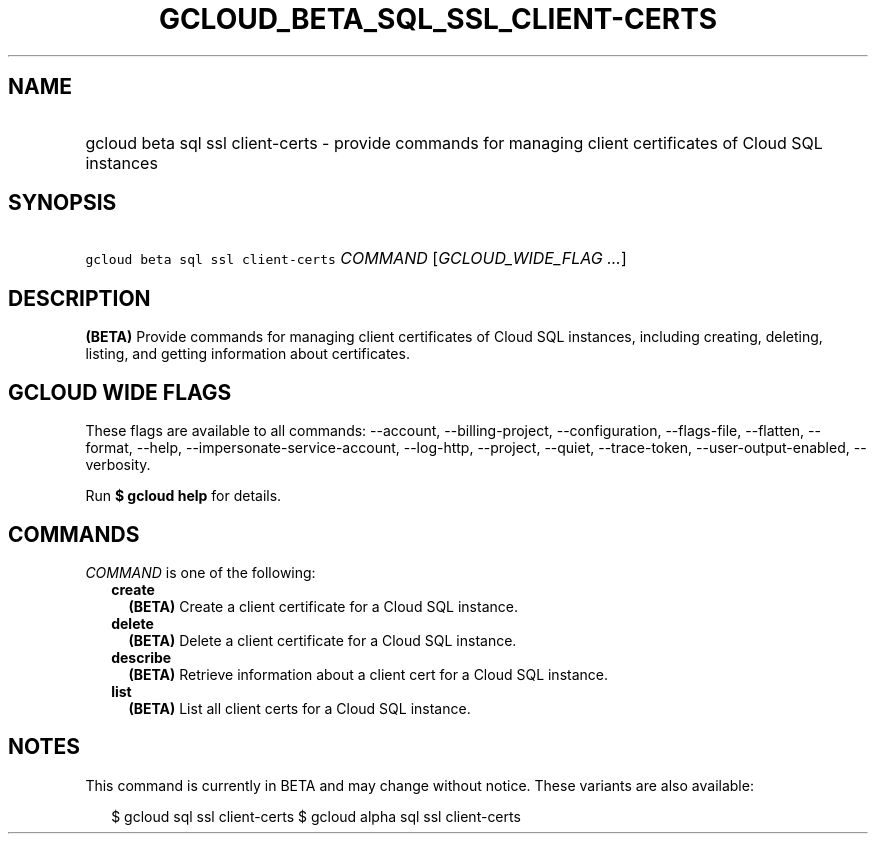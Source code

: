 
.TH "GCLOUD_BETA_SQL_SSL_CLIENT\-CERTS" 1



.SH "NAME"
.HP
gcloud beta sql ssl client\-certs \- provide commands for managing client certificates of Cloud SQL instances



.SH "SYNOPSIS"
.HP
\f5gcloud beta sql ssl client\-certs\fR \fICOMMAND\fR [\fIGCLOUD_WIDE_FLAG\ ...\fR]



.SH "DESCRIPTION"

\fB(BETA)\fR Provide commands for managing client certificates of Cloud SQL
instances, including creating, deleting, listing, and getting information about
certificates.



.SH "GCLOUD WIDE FLAGS"

These flags are available to all commands: \-\-account, \-\-billing\-project,
\-\-configuration, \-\-flags\-file, \-\-flatten, \-\-format, \-\-help,
\-\-impersonate\-service\-account, \-\-log\-http, \-\-project, \-\-quiet,
\-\-trace\-token, \-\-user\-output\-enabled, \-\-verbosity.

Run \fB$ gcloud help\fR for details.



.SH "COMMANDS"

\f5\fICOMMAND\fR\fR is one of the following:

.RS 2m
.TP 2m
\fBcreate\fR
\fB(BETA)\fR Create a client certificate for a Cloud SQL instance.

.TP 2m
\fBdelete\fR
\fB(BETA)\fR Delete a client certificate for a Cloud SQL instance.

.TP 2m
\fBdescribe\fR
\fB(BETA)\fR Retrieve information about a client cert for a Cloud SQL instance.

.TP 2m
\fBlist\fR
\fB(BETA)\fR List all client certs for a Cloud SQL instance.


.RE
.sp

.SH "NOTES"

This command is currently in BETA and may change without notice. These variants
are also available:

.RS 2m
$ gcloud sql ssl client\-certs
$ gcloud alpha sql ssl client\-certs
.RE

